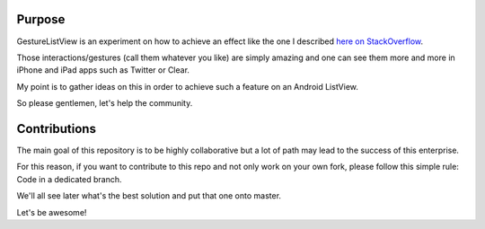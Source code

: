Purpose
=======

GestureListView is an experiment on how to achieve an effect like the one I described `here on StackOverflow <http://stackoverflow.com/questions/9309245/how-to-implement-android-listview-opening-gesture>`_.

Those interactions/gestures (call them whatever you like) are simply amazing and one can see them more and more in iPhone and iPad apps such as Twitter or Clear.

My point is to gather ideas on this in order to achieve such a feature on an Android ListView.

So please gentlemen, let's help the community.

Contributions
=============

The main goal of this repository is to be highly collaborative but a lot of path may lead to the success of this enterprise.

For this reason, if you want to contribute to this repo and not only work on your own fork, please follow this simple rule: Code in a dedicated branch.

We'll all see later what's the best solution and put that one onto master.

Let's be awesome!
